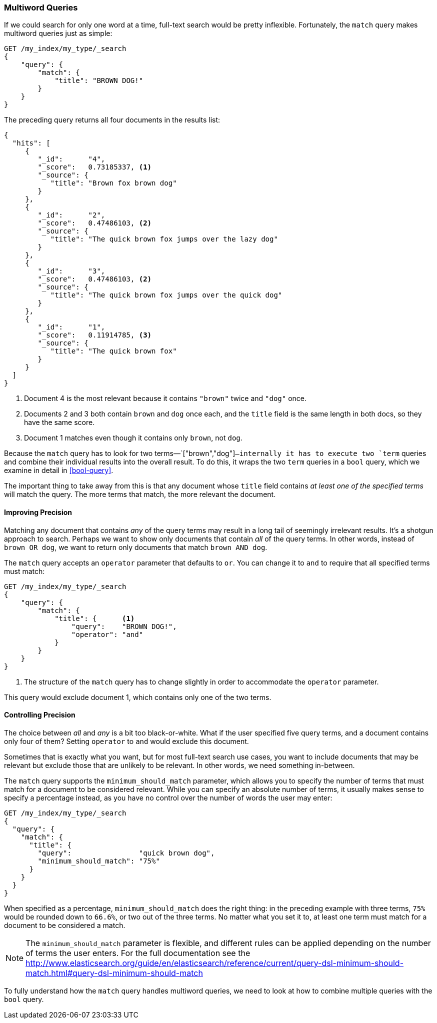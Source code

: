 [[match-multi-word]]
=== Multiword Queries

If we could search for only one word at a time, full-text search would be
pretty inflexible. Fortunately, the `match` query((("full text search", "multi-word queries")))((("match query", "multi-word query"))) makes multiword queries
just as simple:

[source,js]
--------------------------------------------------
GET /my_index/my_type/_search
{
    "query": {
        "match": {
            "title": "BROWN DOG!"
        }
    }
}
--------------------------------------------------
// SENSE: 100_Full_Text_Search/05_Match_query.json

The preceding query returns all four documents in the results list:

[source,js]
--------------------------------------------------
{
  "hits": [
     {
        "_id":      "4",
        "_score":   0.73185337, <1>
        "_source": {
           "title": "Brown fox brown dog"
        }
     },
     {
        "_id":      "2",
        "_score":   0.47486103, <2>
        "_source": {
           "title": "The quick brown fox jumps over the lazy dog"
        }
     },
     {
        "_id":      "3",
        "_score":   0.47486103, <2>
        "_source": {
           "title": "The quick brown fox jumps over the quick dog"
        }
     },
     {
        "_id":      "1",
        "_score":   0.11914785, <3>
        "_source": {
           "title": "The quick brown fox"
        }
     }
  ]
}
--------------------------------------------------

<1> Document 4 is the most relevant because it contains `"brown"` twice and `"dog"`
    once.

<2> Documents 2 and 3 both contain `brown` and `dog` once each, and the `title`
    field is the same length in both docs, so they have the same score.

<3> Document 1 matches even though it contains only `brown`, not `dog`.

Because the `match` query has to look for two terms&#x2014;`["brown","dog"]`&#x2014;internally it has to execute two `term` queries and combine their individual
results into the overall result. To do this, it wraps the two `term` queries
in a `bool` query, which we examine in detail in <<bool-query>>.

The important thing to take away from this is that any document whose
`title` field contains _at least one of the specified terms_ will match the
query.  The more terms that match, the more relevant the document.

[[match-improving-precision]]
==== Improving Precision

Matching any document that contains _any_ of the query terms may result in  a
long tail of seemingly irrelevant results. ((("full text search", "multi-word queries", "improving precision")))((("precision", "improving for full text search multi-word queries"))) It's a shotgun approach to search.
Perhaps we want to show only documents that contain _all_ of the query terms.
In other words, instead of `brown OR dog`, we want to return only documents
that match `brown AND dog`.

The `match` query accepts an `operator` parameter((("match query", "operator parameter")))((("or operator", "in match queries")))((("and operator", "in match queries"))) that defaults to `or`.
You can change it to `and` to require that all specified terms must match:

[source,js]
--------------------------------------------------
GET /my_index/my_type/_search
{
    "query": {
        "match": {
            "title": {      <1>
                "query":    "BROWN DOG!",
                "operator": "and"
            }
        }
    }
}
--------------------------------------------------
// SENSE: 100_Full_Text_Search/05_Match_query.json

<1> The structure of the `match` query has to change slightly in order to
    accommodate the `operator` parameter.

This query would exclude document 1, which contains only one of the two terms.

[[match-precision]]
==== Controlling Precision

The choice between _all_ and _any_ is a bit((("full text search", "multi-word queries", "controlling precision"))) too black-or-white. What if the
user specified five query terms, and a document contains only four of them?
Setting `operator` to `and` would exclude this document.

Sometimes that is exactly what you want, but for most full-text search use
cases, you want to include documents that may be relevant but exclude those
that are unlikely to be relevant.  In other words, we need something
in-between.

The `match` query supports((("match query", "minimum_should_match parameter")))((("minimum_should_match parameter"))) the `minimum_should_match` parameter, which allows
you to specify the number of terms that must match for a document to be considered
relevant.  While you can specify an absolute number of terms, it usually makes
sense to specify a percentage instead, as you have no control over the number of words the user may enter:

[source,js]
--------------------------------------------------
GET /my_index/my_type/_search
{
  "query": {
    "match": {
      "title": {
        "query":                "quick brown dog",
        "minimum_should_match": "75%"
      }
    }
  }
}
--------------------------------------------------
// SENSE: 100_Full_Text_Search/05_Match_query.json

When specified as a percentage, `minimum_should_match` does the right thing:
in the preceding example with three terms, `75%` would be rounded down to `66.6%`,
or two out of the three terms. No matter what you set it to, at least one term
must match for a document to be considered a match.

[NOTE]
====
The `minimum_should_match` parameter is flexible, and different rules can
be applied depending on the number of terms the user enters.  For the full
documentation see the
http://www.elasticsearch.org/guide/en/elasticsearch/reference/current/query-dsl-minimum-should-match.html#query-dsl-minimum-should-match
====

To fully understand how the `match` query handles multiword queries, we need
to look at how to combine multiple queries with the `bool` query.
